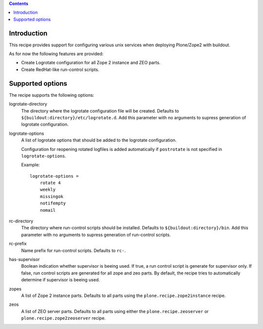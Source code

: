 .. contents::

Introduction
============

This recipe provides support for configuring various unix services when 
deploying Plone/Zope2 with buildout.

As for now the following features are provided:

* Create Logrotate configuration for all Zope 2 instance and ZEO parts.

* Create RedHat-like run-control scripts.


Supported options
=================

The recipe supports the following options:

logrotate-directory
    The directory where the logrotate configuration file will be created.
    Defaults to ``${buildout:directory}/etc/logrotate.d``. Add this parameter 
    with no arguments to supress generation of logrotate configuration.

logrotate-options
    A list of logrotate options that should be added to the logrotate 
    configuration.

    Configuration for reopening rotated logfiles is added automatically if
    ``postrotate`` is not specified in ``logrotate-options``.

    Example::

     logrotate-options =
         rotate 4
         weekly
         missingok
         notifempty
         nomail

rc-directory
    The directory where run-control scripts should be installed.
    Defaults to ``${buildout:directory}/bin``. Add this parameter with no
    arguments to supress generation of run-control scripts.

rc-prefix
    Name prefix for run-control scripts. Defaults to ``rc-``.

has-supervisor
    Boolean indication whether supervisor is beeing used. If true, a run
    control script is generate for supervisor only. If false, run control
    scripts are generated for all zope and zeo parts. By default, the recipe
    tries to automatically determine if supervisor is beeing used.

zopes
    A list of Zope 2 instance parts. Defaults to all parts using the 
    ``plone.recipe.zope2instance`` recipe.

zeos
    A list of ZEO server parts. Defaults to all parts using either the 
    ``plone.recipe.zeoserver`` or ``plone.recipe.zope2zeoserver`` recipe.

